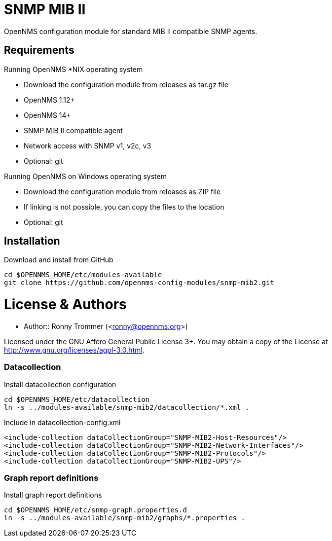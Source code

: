 # SNMP MIB II

OpenNMS configuration module for standard MIB II compatible SNMP agents.

## Requirements

Running OpenNMS *NIX operating system

- Download the configuration module from releases as tar.gz file
- OpenNMS 1.12+
- OpenNMS 14+
- SNMP MIB II compatible agent
- Network access with SNMP v1, v2c, v3
- Optional: git

Running OpenNMS on Windows operating system

- Download the configuration module from releases as ZIP file
- If linking is not possible, you can copy the files to the location
- Optional: git

## Installation

.Download and install from GitHub
[source, bash]
----
cd $OPENNMS_HOME/etc/modules-available
git clone https://github.com/opennms-config-modules/snmp-mib2.git
----

# License & Authors

- Author:: Ronny Trommer (<ronny@opennms.org>)

Licensed under the GNU Affero General Public License 3+. You may obtain a copy of the License at http://www.gnu.org/licenses/agpl-3.0.html.


### Datacollection

.Install datacollection configuration
[source, bash]
----
cd $OPENNMS_HOME/etc/datacollection
ln -s ../modules-available/snmp-mib2/datacollection/*.xml .
----

.Include in datacollection-config.xml
[source, xml]
----
<include-collection dataCollectionGroup="SNMP-MIB2-Host-Resources"/>
<include-collection dataCollectionGroup="SNMP-MIB2-Network-Interfaces"/>
<include-collection dataCollectionGroup="SNMP-MIB2-Protocols"/>
<include-collection dataCollectionGroup="SNMP-MIB2-UPS"/>
----

### Graph report definitions

.Install graph report definitions
[source, bash]
----
cd $OPENNMS_HOME/etc/snmp-graph.properties.d
ln -s ../modules-available/snmp-mib2/graphs/*.properties .
----
